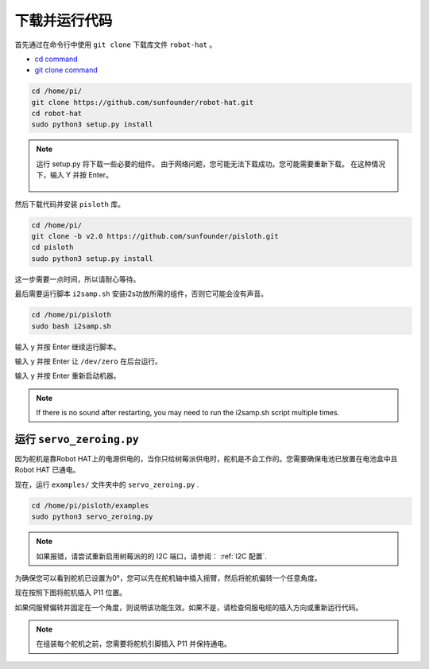 下载并运行代码
============================

首先通过在命令行中使用 ``git clone`` 下载库文件 ``robot-hat``  。

* `cd command <https://en.wikipedia.org/wiki/Cd_(command)>`_
* `git clone command <https://github.com/git-guides/git-clone>`_

.. raw:: html

    <run></run>

.. code-block::

    cd /home/pi/
    git clone https://github.com/sunfounder/robot-hat.git
    cd robot-hat
    sudo python3 setup.py install

.. note::
    运行 setup.py 将下载一些必要的组件。 由于网络问题，您可能无法下载成功。您可能需要重新下载。
    在这种情况下，输入 Y 并按 Enter。
	
	.. image:: media/dowload_code.png

然后下载代码并安装 ``pisloth`` 库。

.. raw:: html

    <run></run>

.. code-block::

    cd /home/pi/
    git clone -b v2.0 https://github.com/sunfounder/pisloth.git
    cd pisloth
    sudo python3 setup.py install


这一步需要一点时间，所以请耐心等待。

最后需要运行脚本 ``i2samp.sh`` 安装i2s功放所需的组件，否则它可能会没有声音。

.. raw:: html

    <run></run>

.. code-block::

    cd /home/pi/pisloth
    sudo bash i2samp.sh
	
.. image:: media/i2s.png

输入 y 并按 Enter 继续运行脚本。

.. image:: media/i2s2.png

输入 y 并按 Enter 让 ``/dev/zero`` 在后台运行。

.. image:: media/i2s3.png

输入 y 并按 Enter 重新启动机器。

.. note::
    If there is no sound after restarting, you may need to run the i2samp.sh script multiple times.

运行 ``servo_zeroing.py``
--------------------------

因为舵机是靠Robot HAT上的电源供电的，当你只给树莓派供电时，舵机是不会工作的。您需要确保电池已放置在电池盒中且 Robot HAT 已通电。

.. image:: media/slide_to_power.png
    :width: 400
    :align: center



现在，运行 ``examples/`` 文件夹中的 ``servo_zeroing.py`` .

.. raw:: html

    <run></run>

.. code-block::

    cd /home/pi/pisloth/examples
    sudo python3 servo_zeroing.py

.. note:: 
    如果报错，请尝试重新启用树莓派的的 I2C 端口，请参阅： :ref:`I2C 配置`.

为确保您可以看到舵机已设置为0°，您可以先在舵机轴中插入摇臂，然后将舵机偏转一个任意角度。

.. image:: media/servo_arm.png
    :align: center

现在按照下图将舵机插入 P11 位置。

.. image:: media/pin11_connect.png
    :width: 400
    :align: center

如果伺服臂偏转并固定在一个角度，则说明该功能生效。如果不是，请检查伺服电缆的插入方向或重新运行代码。

.. note::

    在组装每个舵机之前，您需要将舵机引脚插入 P11 并保持通电。